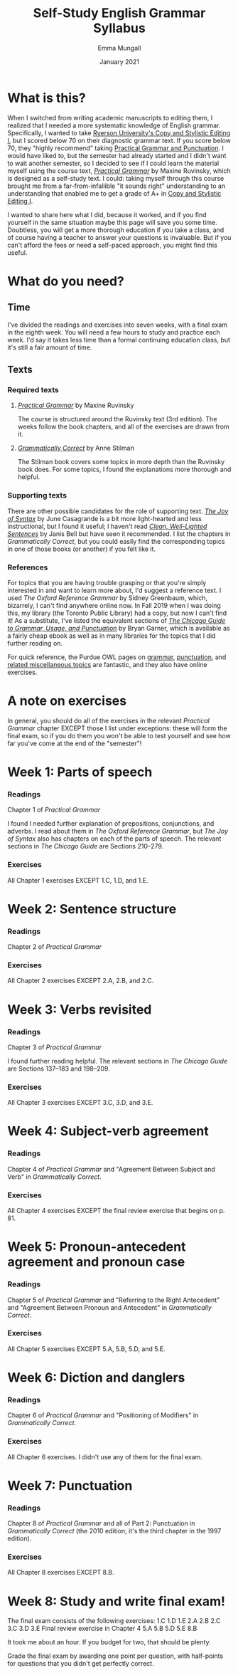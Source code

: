 #+Title: Self-Study English Grammar Syllabus
#+Author: Emma Mungall
#+Date: January 2021

* What is this?
When I switched from writing academic manuscripts to editing them, I realized that I needed a more systematic knowledge of English grammar. Specifically, I wanted to take [[https://continuing.ryerson.ca/search/publicCourseSearchDetails.do?method=load&courseId=24873][Ryerson University's Copy and Stylistic Editing I]], but I scored below 70 on their diagnostic grammar text. If you score below 70, they "highly recommend" taking [[https://continuing.ryerson.ca/search/publicCourseSearchDetails.do?method=load&courseId=26171][Practical Grammar and Punctuation]]. I would have liked to, but the semester had already started and I didn't want to wait another semester, so I decided to see if I could learn the material myself using the course text, /[[https://www.chapters.indigo.ca/en-ca/books/practical-grammar-a-canadian-writers/9780199002306-item.html][Practical Grammar]]/ by Maxine Ruvinsky, which is designed as a self-study text. I could: taking myself through this course brought me from a far-from-infallible "it sounds right" understanding to an understanding that enabled me to get a grade of A+ in [[https://continuing.ryerson.ca/search/publicCourseSearchDetails.do?method=load&courseId=24873][Copy and Stylistic Editing I]].

I wanted to share here what I did, because it worked, and if you find yourself in the same situation maybe this page will save you some time. Doubtless, you will get a more thorough education if you take a class, and of course having a teacher to answer your questions is invaluable. But if you can't afford the fees or need a self-paced approach, you might find this useful.
* What do you need?
** Time
I've divided the readings and exercises into seven weeks, with a final exam in the eighth week. You will need a few hours to study and practice each week. I'd say it takes less time than a formal continuing education class, but it's still a fair amount of time.
** Texts
*** Required texts
**** /[[https://www.chapters.indigo.ca/en-ca/books/practical-grammar-a-canadian-writers/9780199002306-item.html][Practical Grammar]]/ by Maxine Ruvinsky
The course is structured around the Ruvinsky text (3rd edition). The weeks follow the book chapters, and all of the exercises are drawn from it.

**** /[[https://www.chapters.indigo.ca/en-ca/books/grammatically-correct-the-essential-guide/9781582976167-item.html?ikwid=grammatically+correct&ikwsec=Home&ikwidx=0#algoliaQueryId=c5ad2b4b1624a95739a83b1152276954][Grammatically Correct]]/ by Anne Stilman
The Stilman book covers some topics in more depth than the Ruvinsky book does. For some topics, I found the explanations more thorough and helpful.

*** Supporting texts
 There are other possible candidates for the role of supporting text. /[[https://www.chapters.indigo.ca/en-ca/books/the-joy-of-syntax-a/9780399581069-item.html?ikwid=the+joy+of+syntax&ikwsec=Home&ikwidx=0#algoliaQueryId=8fc810a6d762b173768db65f8d8ac80c][The Joy of Syntax]]/ by June Casagrande is a bit more light-hearted and less instructional, but I found it useful; I haven't read /[[https://wwnorton.com/books/9780393337150][Clean, Well-Lighted Sentences]]/ by Janis Bell but have seen it recommended. I list the chapters in /Grammatically Correct/, but you could easily find the corresponding topics in one of those books (or another) if you felt like it.

*** References
For topics that you are having trouble grasping or that you're simply interested in and want to learn more about, I'd suggest a reference text. I used /The Oxford Reference Grammar/ by Sidney Greenbaum, which, bizarrely, I can't find anywhere online now. In Fall 2019 when I was doing this, my library (the Toronto Public Library) had a copy, but now I can't find it! As a substitute, I've listed the equivalent sections of /[[https://www.chapters.indigo.ca/en-ca/books/the-chicago-guide-to-grammar/9780226188850-item.html?ikwid=chicago+guide+garner&ikwsec=Home&ikwidx=0#algoliaQueryId=f8d17d521cdc78fe592c6ff4d24657b5][The Chicago Guide to Grammar, Usage, and Punctuation]]/ by Bryan Garner, which is available as a fairly cheap ebook as well as in many libraries for the topics that I did further reading on.

For quick reference, the Purdue OWL pages on [[https://owl.purdue.edu/owl/general_writing/grammar/index.html][grammar]], [[https://owl.purdue.edu/owl/general_writing/punctuation/index.html][punctuation]], and [[https://owl.purdue.edu/owl/general_writing/mechanics/index.html][related miscellaneous topics]] are fantastic, and they also have online exercises.

* A note on exercises
In general, you should do all of the exercises in the relevant /Practical Grammar/ chapter EXCEPT those I list under exceptions: these will form the final exam, so if you do them you won't be able to test yourself and see how far you've come at the end of the "semester"!

* Week 1: Parts of speech
*** Readings
Chapter 1 of /Practical Grammar/

I found I needed further explanation of prepositions, conjunctions, and adverbs. I read about them in /The Oxford Reference Grammar/, but /The Joy of Syntax/ also has chapters on each of the parts of speech. The relevant sections in /The Chicago Guide/ are Sections 210--279.

*** Exercises
All Chapter 1 exercises EXCEPT 1.C, 1.D, and 1.E.

* Week 2: Sentence structure
*** Readings
Chapter 2 of /Practical Grammar/

*** Exercises
All Chapter 2 exercises EXCEPT 2.A, 2.B, and 2.C.

* Week 3: Verbs revisited
*** Readings
Chapter 3 of /Practical Grammar/

I found further reading helpful. The relevant sections in /The Chicago Guide/ are Sections 137--183 and 198--209.

*** Exercises
All Chapter 3 exercises EXCEPT 3.C, 3.D, and 3.E.

* Week 4: Subject-verb agreement
*** Readings
Chapter 4 of /Practical Grammar/ and "Agreement Between Subject and Verb" in /Grammatically Correct/.

*** Exercises
All Chapter 4 exercises EXCEPT the final review exercise that begins on p. 81.

* Week 5: Pronoun-antecedent agreement and pronoun case
*** Readings
Chapter 5 of /Practical Grammar/ and "Referring to the Right Antecedent" and "Agreement Between Pronoun and Antecedent" in /Grammatically Correct/.

*** Exercises
All Chapter 5 exercises EXCEPT 5.A, 5.B, 5.D, and 5.E.

* Week 6: Diction and danglers
*** Readings
Chapter 6 of /Practical Grammar/ and "Positioning of Modifiers" in /Grammatically Correct/.

*** Exercises
All Chapter 6 exercises. I didn't use any of them for the final exam.

* Week 7: Punctuation
*** Readings
Chapter 8 of /Practical Grammar/ and all of Part 2: Punctuation in /Grammatically Correct/ (the 2010 edition; it's the third chapter in the 1997 edition).

*** Exercises
All Chapter 8 exercises EXCEPT 8.B.

* Week 8: Study and write final exam!
The final exam consists of the following exercises:
1.C
1.D
1.E
2.A
2.B
2.C
3.C
3.D
3.E
Final review exercise in Chapter 4
5.A
5.B
5.D
5.E
8.B

It took me about an hour. If you budget for two, that should be plenty.

Grade the final exam by awarding one point per question, with half-points for questions that you didn't get perfectly correct.
